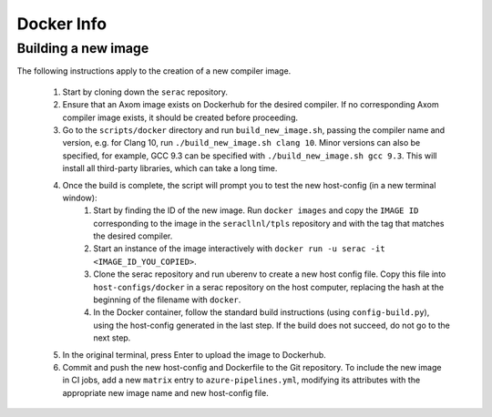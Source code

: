 .. ## Copyright (c) 2019-2020, Lawrence Livermore National Security, LLC and
.. ## other Serac Project Developers. See the top-level COPYRIGHT file for details.
.. ##
.. ## SPDX-License-Identifier: (BSD-3-Clause)

===========
Docker Info
===========

Building a new image
--------------------

The following instructions apply to the creation of a new compiler image.

    1. Start by cloning down the ``serac`` repository.  
    #. Ensure that an Axom image exists on Dockerhub for the desired compiler.
       If no corresponding Axom compiler image exists, it should be 
       created before proceeding.
    #. Go to the ``scripts/docker`` directory and run ``build_new_image.sh``, passing the compiler
       name and version, e.g. for Clang 10, run ``./build_new_image.sh clang 10``.  Minor versions can also be specified,
       for example, GCC 9.3 can be specified with ``./build_new_image.sh gcc 9.3``.
       This will install all third-party libraries, which can take a long time.
    #. Once the build is complete, the script will prompt you to test the new host-config (in a new terminal window):
        1. Start by finding the ID of the new image.  Run ``docker images`` and copy the ``IMAGE ID`` corresponding
           to the image in the ``seracllnl/tpls`` repository and with the tag that matches the desired compiler.
        2. Start an instance of the image interactively with ``docker run -u serac -it <IMAGE_ID_YOU_COPIED>``.
        3. Clone the serac repository and run uberenv to create a new host config file.  Copy this file into 
           ``host-configs/docker`` in a serac repository on the host computer, replacing the hash at the 
           beginning of the filename with ``docker``.
        4. In the Docker container, follow the standard build instructions (using ``config-build.py``), using the 
           host-config generated in the last step.  If the build does not succeed, do not go to the next step.
    #. In the original terminal, press Enter to upload the image to Dockerhub.
    #. Commit and push the new host-config and Dockerfile to the Git repository.  To include the new image in CI jobs, add a new
       ``matrix`` entry to ``azure-pipelines.yml``, modifying its attributes with the appropriate new image name and new
       host-config file.
